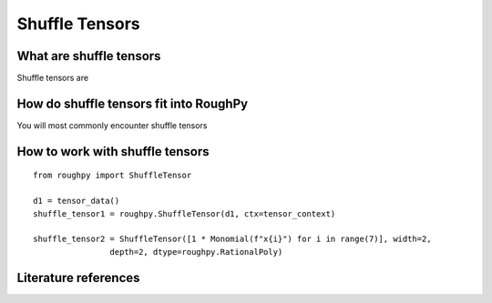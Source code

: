 .. _shuffle_tensors:

***************
Shuffle Tensors
***************

^^^^^^^^^^^^^^^^^^^^^^^^
What are shuffle tensors
^^^^^^^^^^^^^^^^^^^^^^^^

Shuffle tensors are

.. todo::
    Finish what are shuffle tensors

^^^^^^^^^^^^^^^^^^^^^^^^^^^^^^^^^^^^^^^
How do shuffle tensors fit into RoughPy
^^^^^^^^^^^^^^^^^^^^^^^^^^^^^^^^^^^^^^^

You will most commonly encounter shuffle tensors

.. todo::
    Finish shuffle tensors in RoughPy

^^^^^^^^^^^^^^^^^^^^^^^^^^^^^^^^
How to work with shuffle tensors
^^^^^^^^^^^^^^^^^^^^^^^^^^^^^^^^

::

    from roughpy import ShuffleTensor

    d1 = tensor_data()
    shuffle_tensor1 = roughpy.ShuffleTensor(d1, ctx=tensor_context)

    shuffle_tensor2 = ShuffleTensor([1 * Monomial(f"x{i}") for i in range(7)], width=2,
                    depth=2, dtype=roughpy.RationalPoly)

.. todo::

    - Need list of things to show
    - Shuffle two together, same as free tensor

^^^^^^^^^^^^^^^^^^^^^
Literature references
^^^^^^^^^^^^^^^^^^^^^

.. bibliography::